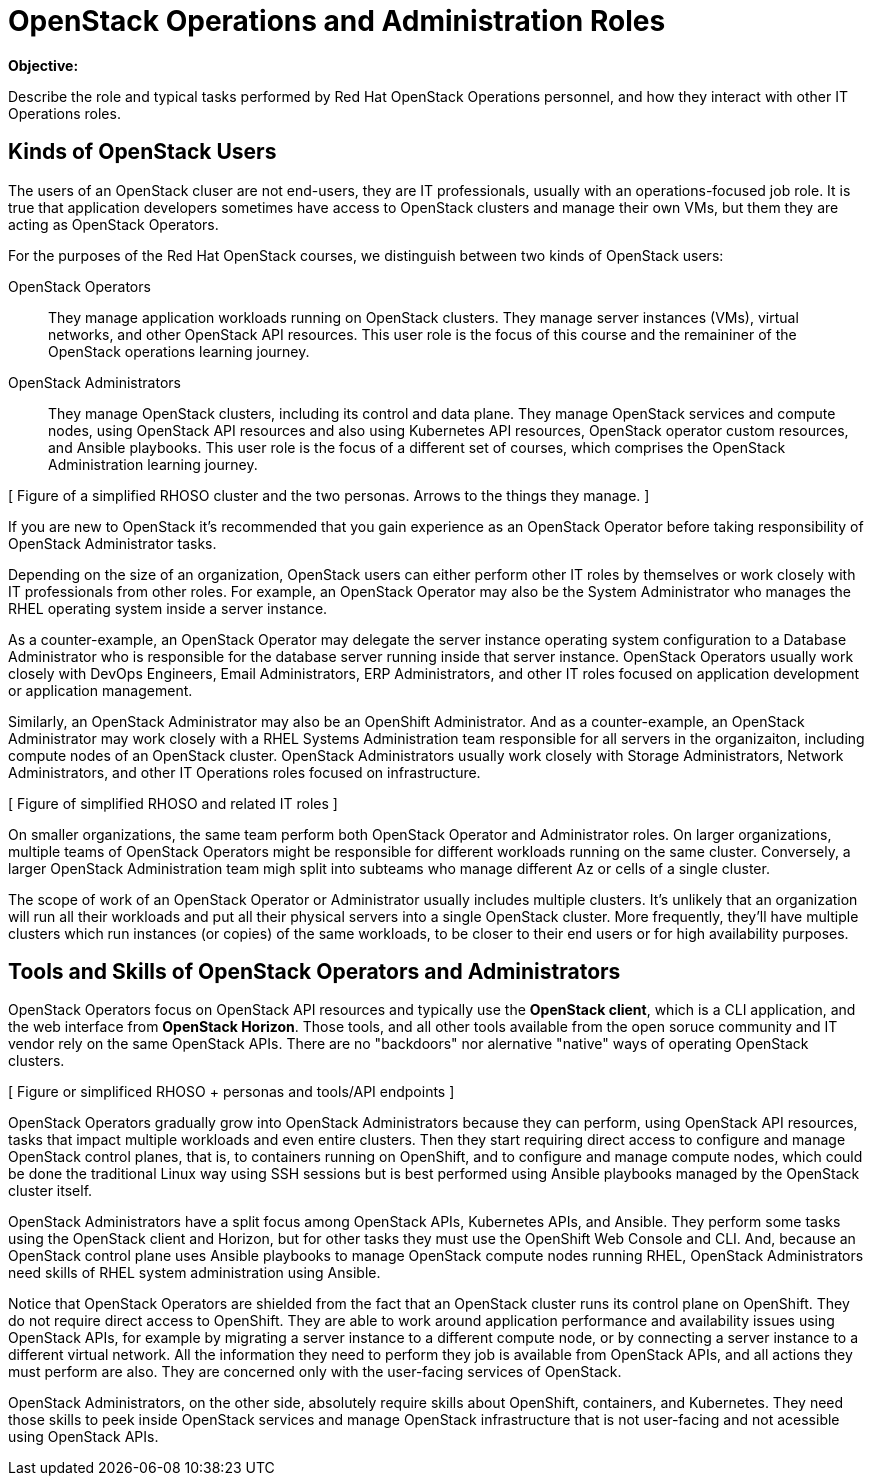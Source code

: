 =  OpenStack Operations and Administration Roles

*Objective:*

Describe the role and typical tasks performed by Red Hat OpenStack Operations personnel, and how they interact with other IT Operations roles.

== Kinds of OpenStack Users

The users of an OpenStack cluser are not end-users, they are IT professionals, usually with an operations-focused job role. It is true that application developers sometimes have access to OpenStack clusters and manage their own VMs, but them they are acting as OpenStack Operators.

For the purposes of the Red Hat OpenStack courses, we distinguish between two kinds of OpenStack users:

OpenStack Operators::

They manage application workloads running on OpenStack clusters. They manage server instances (VMs), virtual networks, and other OpenStack API resources. This user role is the focus of this course and the remaininer of the OpenStack operations learning journey.

OpenStack Administrators::

They manage OpenStack clusters, including its control and data plane. They manage OpenStack services and compute nodes, using OpenStack API resources and also using Kubernetes API resources, OpenStack operator custom resources, and Ansible playbooks. This user role is the focus of a different set of courses, which comprises the OpenStack Administration learning journey.

//TODO add a link above to administration courses.

[ Figure of a simplified RHOSO cluster and the two personas. Arrows to the things they manage. ]

If you are new to OpenStack it's recommended that you gain experience as an OpenStack Operator before taking responsibility of OpenStack Administrator tasks.

Depending on the size of an organization, OpenStack users can either perform other IT roles by themselves or work closely with IT professionals from other roles. For example, an OpenStack Operator may also be the System Administrator who manages the RHEL operating system inside a server instance.

As a counter-example, an OpenStack Operator may delegate the server instance operating system configuration to a Database Administrator who is responsible for the database server running inside that server instance. OpenStack Operators usually work closely with DevOps Engineers, Email Administrators, ERP Administrators, and other IT roles focused on application development or application management.

Similarly, an OpenStack Administrator may also be an OpenShift Administrator. And as a counter-example, an OpenStack Administrator may work closely with a RHEL Systems Administration team responsible for all servers in the organizaiton, including compute nodes of an OpenStack cluster. OpenStack Administrators usually work closely with Storage Administrators, Network Administrators, and other IT Operations roles focused on infrastructure.

[ Figure of simplified RHOSO and related IT roles ]

On smaller organizations, the same team perform both OpenStack Operator and Administrator roles. On larger organizations, multiple teams of OpenStack Operators might be responsible for different workloads running on the same cluster. Conversely, a larger OpenStack Administration team migh split into subteams who manage different Az or cells of a single cluster.

The scope of work of an OpenStack Operator or Administrator usually includes multiple clusters. It's unlikely that an organization will run all their workloads and put all their physical servers into a single OpenStack cluster. More frequently, they'll have multiple clusters which run instances (or copies) of the same workloads, to be closer to their end users or for high availability purposes.

== Tools and Skills of OpenStack Operators and Administrators

OpenStack Operators focus on OpenStack API resources and typically use the *OpenStack client*, which is a CLI application, and the web interface from *OpenStack Horizon*. Those tools, and all other tools available from the open soruce community and IT vendor rely on the same OpenStack APIs. There are no "backdoors" nor alernative "native" ways of operating OpenStack clusters.

[ Figure or simplificed RHOSO + personas and tools/API endpoints ]

OpenStack Operators gradually grow into OpenStack Administrators because they can perform, using OpenStack API resources, tasks that impact multiple workloads and even entire clusters. Then they start requiring direct access to configure and manage OpenStack control planes, that is, to containers running on OpenShift, and to configure and manage compute nodes, which could be done the traditional Linux way using SSH sessions but is best performed using Ansible playbooks managed by the OpenStack cluster itself.

OpenStack Administrators have a split focus among OpenStack APIs, Kubernetes APIs, and Ansible. They perform some tasks using the OpenStack client and Horizon, but for other tasks they must use the OpenShift Web Console and CLI. And, because an OpenStack control plane uses Ansible playbooks to manage OpenStack compute nodes running RHEL, OpenStack Administrators need skills of RHEL system administration using Ansible.

Notice that OpenStack Operators are shielded from the fact that an OpenStack cluster runs its control plane on OpenShift. They do not require direct access to OpenShift. They are able to work around application performance and availability issues using OpenStack APIs, for example by migrating a server instance to a different compute node, or by connecting a server instance to a different virtual network. All the information they need to perform they job is available from OpenStack APIs, and all actions they must perform are also. They are concerned only with the user-facing services of OpenStack.

OpenStack Administrators, on the other side, absolutely require skills about OpenShift, containers, and Kubernetes. They need those skills to peek inside OpenStack services and manage OpenStack infrastructure that is not user-facing and not acessible using OpenStack APIs.



